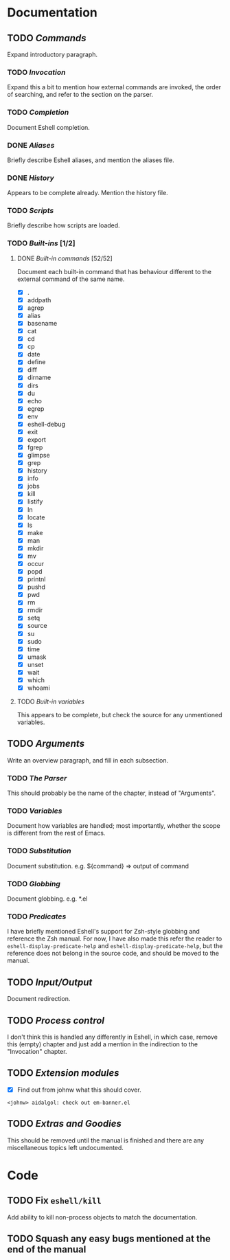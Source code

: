 #+STARTUP: content

* Documentation
** TODO /Commands/
Expand introductory paragraph.

*** TODO /Invocation/
Expand this a bit to mention how external commands are invoked, the order of searching, and refer to the section on the parser.

*** TODO /Completion/
Document Eshell completion.

*** DONE /Aliases/
Briefly describe Eshell aliases, and mention the aliases file.

*** DONE /History/
Appears to be complete already.  Mention the history file.

*** TODO /Scripts/
Briefly describe how scripts are loaded.

*** TODO /Built-ins/ [1/2]
**** DONE /Built-in commands/ [52/52]
Document each built-in command that has behaviour different to the external command of the same name.

- [X] .
- [X] addpath
- [X] agrep
- [X] alias
- [X] basename
- [X] cat
- [X] cd
- [X] cp
- [X] date
- [X] define
- [X] diff
- [X] dirname
- [X] dirs
- [X] du
- [X] echo
- [X] egrep
- [X] env
- [X] eshell-debug
- [X] exit
- [X] export
- [X] fgrep
- [X] glimpse
- [X] grep
- [X] history
- [X] info
- [X] jobs
- [X] kill
- [X] listify
- [X] ln
- [X] locate
- [X] ls
- [X] make
- [X] man
- [X] mkdir
- [X] mv
- [X] occur
- [X] popd
- [X] printnl
- [X] pushd
- [X] pwd
- [X] rm
- [X] rmdir
- [X] setq
- [X] source
- [X] su
- [X] sudo
- [X] time
- [X] umask
- [X] unset
- [X] wait
- [X] which
- [X] whoami

**** TODO /Built-in variables/
This appears to be complete, but check the source for any unmentioned variables.

** TODO /Arguments/
Write an overview paragraph, and fill in each subsection.

*** TODO /The Parser/
This should probably be the name of the chapter, instead of "Arguments".

*** TODO /Variables/
Document how variables are handled; most importantly, whether the scope is different from the rest of Emacs.

*** TODO /Substitution/
Document substitution.  e.g. ${command} => output of command

*** TODO /Globbing/
Document globbing.  e.g. *.el

*** TODO /Predicates/
I have briefly mentioned Eshell's support for Zsh-style globbing and reference the Zsh manual.  For now, I have also made this refer the reader to =eshell-display-predicate-help= and =eshell-display-predicate-help=, but the reference does not belong in the source code, and should be moved to the manual.

** TODO /Input/Output/
Document redirection.

** TODO /Process control/
I don't think this is handled any differently in Eshell, in which case, remove this (empty) chapter and just add a mention in the indirection to the "Invocation" chapter.

** TODO /Extension modules/
- [X] Find out from johnw what this should cover.
~<johnw> aidalgol: check out em-banner.el~

** TODO /Extras and Goodies/
This should be removed until the manual is finished and there are any miscellaneous topics left undocumented.

* Code
** TODO Fix =eshell/kill=
Add ability to kill non-process objects to match the documentation.
** TODO Squash any easy bugs mentioned at the end of the manual
